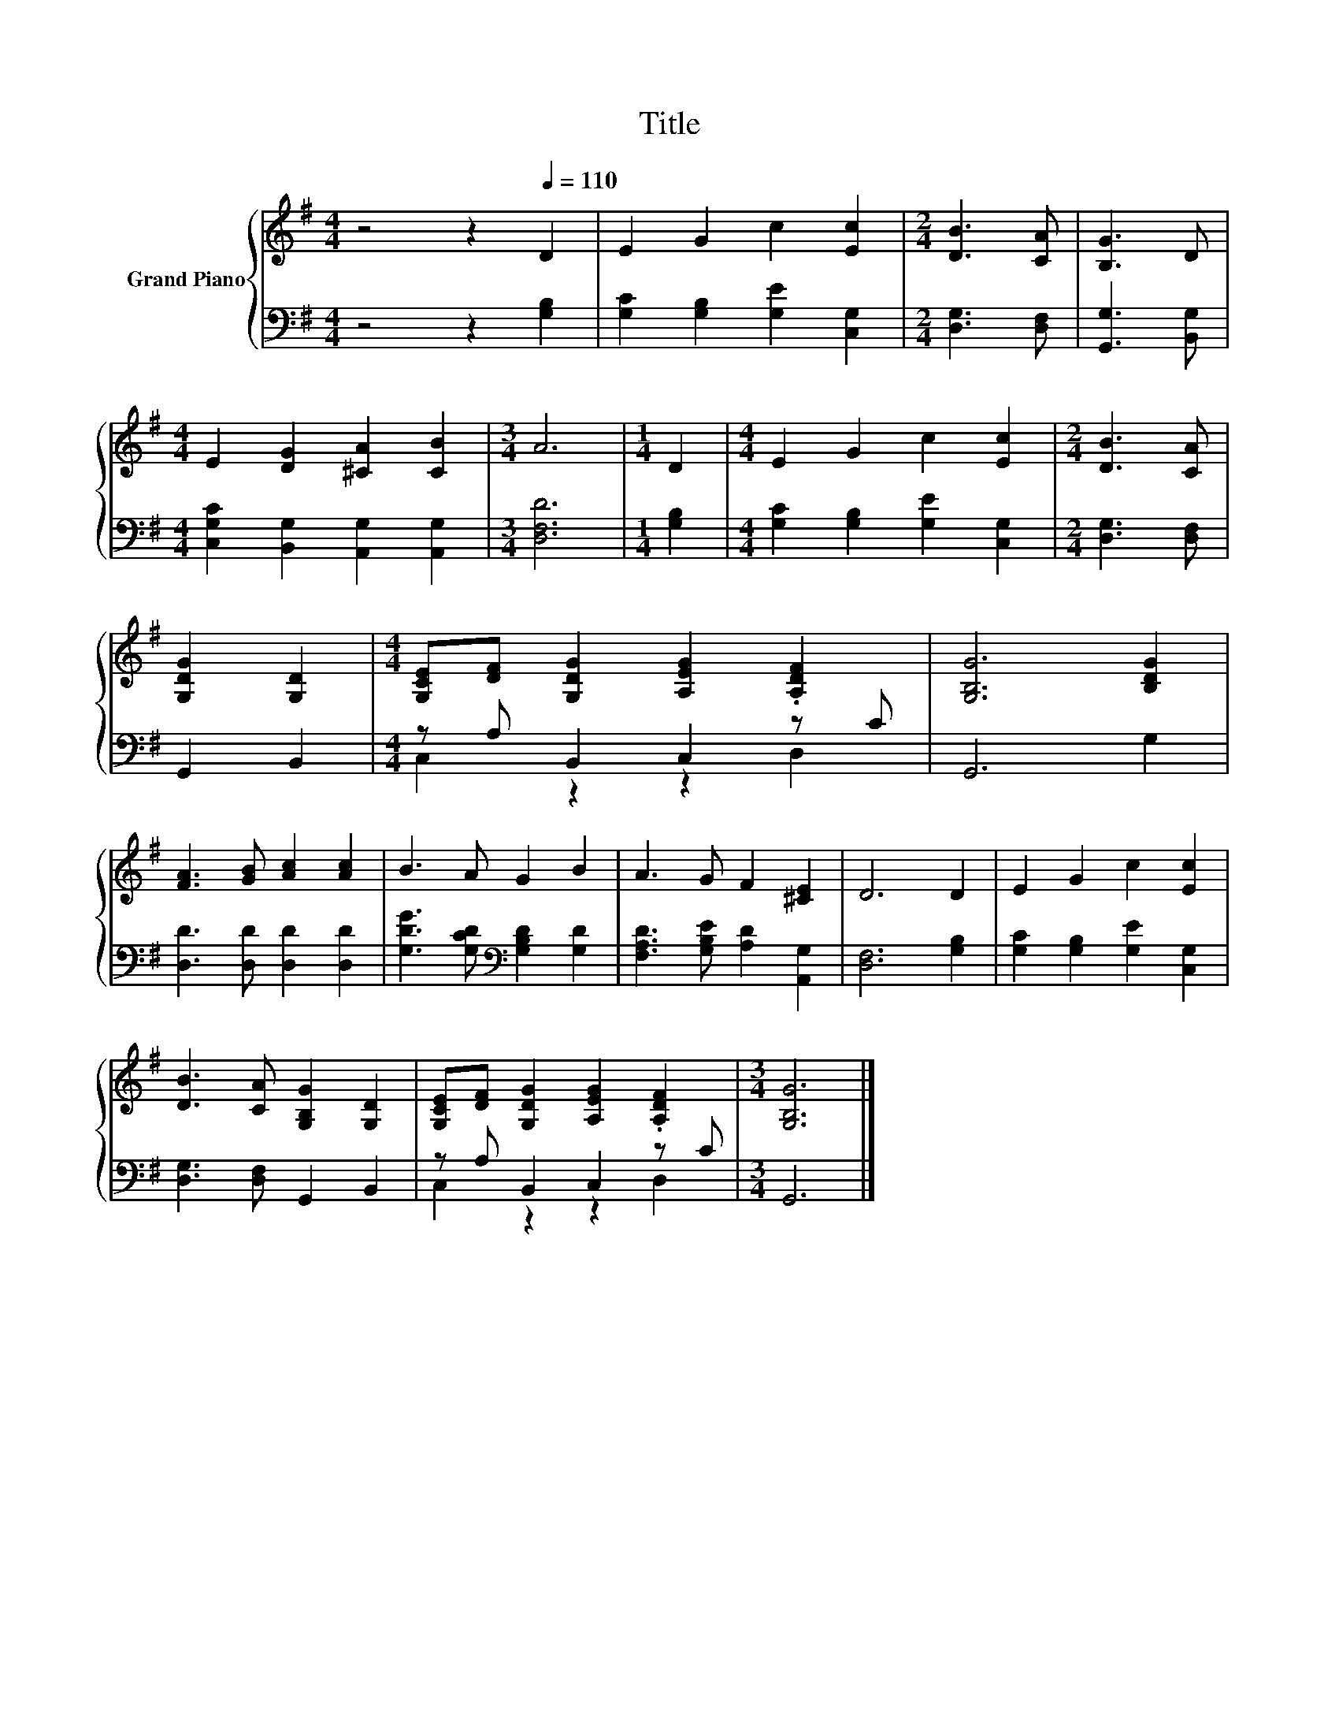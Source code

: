 X:1
T:Title
%%score { 1 | ( 2 3 ) }
L:1/8
M:4/4
K:G
V:1 treble nm="Grand Piano"
V:2 bass 
V:3 bass 
V:1
 z4 z2[Q:1/4=110] D2 | E2 G2 c2 [Ec]2 |[M:2/4] [DB]3 [CA] | [B,G]3 D | %4
[M:4/4] E2 [DG]2 [^CA]2 [CB]2 |[M:3/4] A6 |[M:1/4] D2 |[M:4/4] E2 G2 c2 [Ec]2 |[M:2/4] [DB]3 [CA] | %9
 [G,DG]2 [G,D]2 |[M:4/4] [G,CE][DF] [G,DG]2 [A,EG]2 .[A,DF]2 | [G,B,G]6 [B,DG]2 | %12
 [FA]3 [GB] [Ac]2 [Ac]2 | B3 A G2 B2 | A3 G F2 [^CE]2 | D6 D2 | E2 G2 c2 [Ec]2 | %17
 [DB]3 [CA] [G,B,G]2 [G,D]2 | [G,CE][DF] [G,DG]2 [A,EG]2 .[A,DF]2 |[M:3/4] [G,B,G]6 |] %20
V:2
 z4 z2 [G,B,]2 | [G,C]2 [G,B,]2 [G,E]2 [C,G,]2 |[M:2/4] [D,G,]3 [D,F,] | [G,,G,]3 [B,,G,] | %4
[M:4/4] [C,G,C]2 [B,,G,]2 [A,,G,]2 [A,,G,]2 |[M:3/4] [D,F,D]6 |[M:1/4] [G,B,]2 | %7
[M:4/4] [G,C]2 [G,B,]2 [G,E]2 [C,G,]2 |[M:2/4] [D,G,]3 [D,F,] | G,,2 B,,2 | %10
[M:4/4] z A, B,,2 C,2 z C | G,,6 G,2 | [D,D]3 [D,D] [D,D]2 [D,D]2 | %13
 [G,DG]3 [G,CD][K:bass] [G,B,D]2 [G,D]2 | [F,A,D]3 [G,B,E] [A,D]2 [A,,G,]2 | [D,F,]6 [G,B,]2 | %16
 [G,C]2 [G,B,]2 [G,E]2 [C,G,]2 | [D,G,]3 [D,F,] G,,2 B,,2 | z A, B,,2 C,2 z C |[M:3/4] G,,6 |] %20
V:3
 x8 | x8 |[M:2/4] x4 | x4 |[M:4/4] x8 |[M:3/4] x6 |[M:1/4] x2 |[M:4/4] x8 |[M:2/4] x4 | x4 | %10
[M:4/4] C,2 z2 z2 D,2 | x8 | x8 | x4[K:bass] x4 | x8 | x8 | x8 | x8 | C,2 z2 z2 D,2 |[M:3/4] x6 |] %20

